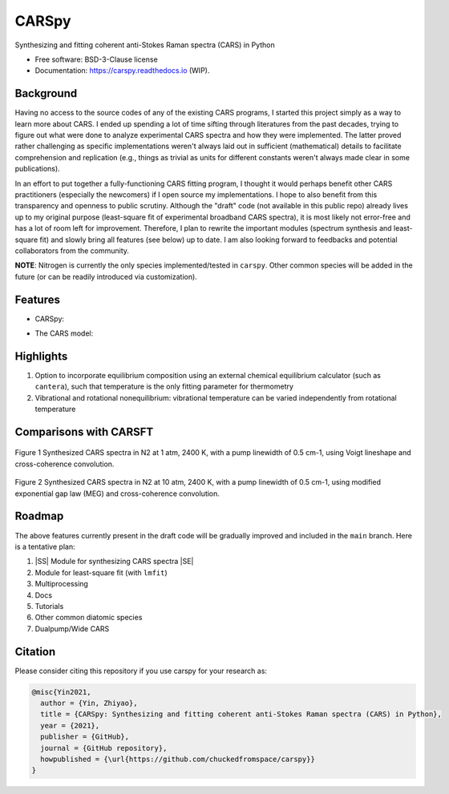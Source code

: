 .. |ss| raw:: html

    <strike>

.. |se| raw:: html

    </strike>

======
CARSpy
======

.. image:: https://img.shields.io/pypi/v/carspy.svg
        :target: https://pypi.python.org/pypi/carspy

.. image:: https://img.shields.io/travis/chuckedfromspace/carspy.svg
        :target: https://travis-ci.com/chuckedfromspace/carspy

.. image:: https://readthedocs.org/projects/carspy/badge/?version=latest
        :target: https://carspy.readthedocs.io/en/latest/?badge=latest
        :alt: Documentation Status

Synthesizing and fitting coherent anti-Stokes Raman spectra (CARS) in Python

* Free software: BSD-3-Clause license
* Documentation: https://carspy.readthedocs.io (WIP).

Background
----------

Having no access to the source codes of any of the existing CARS programs, I started this project simply as a way to learn more about CARS.
I ended up spending a lot of time sifting through literatures from the past decades, trying to figure out what were done to analyze experimental CARS spectra and how they were implemented.
The latter proved rather challenging as specific implementations weren't always laid out in sufficient (mathematical) details to facilitate comprehension and replication (e.g., things as trivial as units for different constants weren't always made clear in some publications).

In an effort to put together a fully-functioning CARS fitting program, I thought it would perhaps benefit other CARS practitioners (especially the newcomers) if I open source my implementations.
I hope to also benefit from this transparency and openness to public scrutiny. Although the "draft" code (not available in this public repo) already lives up to my original purpose (least-square fit of experimental broadband CARS spectra),
it is most likely not error-free and has a lot of room left for improvement.
Therefore, I plan to rewrite the important modules (spectrum synthesis and least-square fit) and slowly bring all features (see below) up to date.  I am also looking forward to feedbacks and potential collaborators from the community.

**NOTE**: Nitrogen is currently the only species implemented/tested in ``carspy``. Other common species will be added in the future (or can be readily introduced via customization).

Features
--------

* CARSpy:

.. image:: https://github.com/chuckedfromspace/carspy/blob/main/assets/carspy.png
    :width: 100%
    :align: center
    :alt: carspy structure

* The CARS model:

.. image:: https://github.com/chuckedfromspace/carspy/blob/main/assets/cars_model.png
    :width: 100%
    :align: center
    :alt: cars model

Highlights
----------

1. Option to incorporate equilibrium composition using an external chemical equilibrium calculator (such as ``cantera``), such that temperature is the only fitting parameter for thermometry
2. Vibrational and rotational nonequilibrium: vibrational temperature can be varied independently from rotational temperature

Comparisons with CARSFT
-----------------------

.. figure:: https://github.com/chuckedfromspace/carspy/blob/main/assets/vs_CARSFT_01.jpeg
    :width: 50%
    :align: center
    :alt: vs_CARSFT_01
    :figclass: align-center

    Figure 1 Synthesized CARS spectra in N2 at 1 atm, 2400 K, with a pump linewidth of 0.5 cm-1, using Voigt lineshape and cross-coherence convolution.

.. figure:: https://github.com/chuckedfromspace/carspy/blob/main/assets/vs_CARSFT_02.jpeg
    :width: 50%
    :align: center
    :alt: vs_CARSFT_02
    :figclass: align-center

    Figure 2 Synthesized CARS spectra in N2 at 10 atm, 2400 K, with a pump linewidth of 0.5 cm-1, using modified exponential gap law (MEG) and cross-coherence convolution.

Roadmap
-------

The above features currently present in the draft code will be gradually improved and included in the ``main`` branch. Here is a tentative plan:

1. |SS| Module for synthesizing CARS spectra |SE|
2. Module for least-square fit (with ``lmfit``)
3. Multiprocessing
4. Docs
5. Tutorials
6. Other common diatomic species
7. Dualpump/Wide CARS

Citation
--------

Please consider citing this repository if you use carspy for your research as:

.. code-block:: bib

    @misc{Yin2021,
      author = {Yin, Zhiyao},
      title = {CARSpy: Synthesizing and fitting coherent anti-Stokes Raman spectra (CARS) in Python},
      year = {2021},
      publisher = {GitHub},
      journal = {GitHub repository},
      howpublished = {\url{https://github.com/chuckedfromspace/carspy}}
    }
